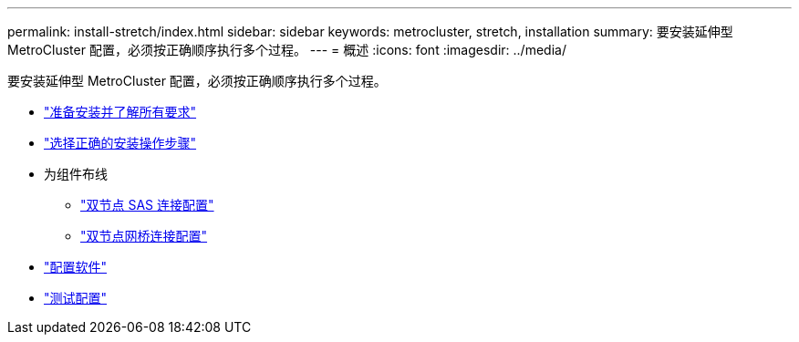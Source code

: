 ---
permalink: install-stretch/index.html 
sidebar: sidebar 
keywords: metrocluster, stretch, installation 
summary: 要安装延伸型 MetroCluster 配置，必须按正确顺序执行多个过程。 
---
= 概述
:icons: font
:imagesdir: ../media/


[role="lead"]
要安装延伸型 MetroCluster 配置，必须按正确顺序执行多个过程。

* link:../install-stretch/concept_considerations_differences.html["准备安装并了解所有要求"]
* link:../install-stretch/concept_choosing_the_correct_installation_procedure_for_your_configuration_mcc_install.html["选择正确的安装操作步骤"]
* 为组件布线
+
** link:../install-stretch/task_configure_the_mcc_hardware_components_2_node_stretch_sas.html["双节点 SAS 连接配置"]
** link:../install-stretch/task_configure_the_mcc_hardware_components_2_node_stretch_atto.html["双节点网桥连接配置"]


* link:../install-stretch/concept_configuring_the_mcc_software_in_ontap.html["配置软件"]
* link:../install-stretch/task_test_the_mcc_configuration.html["测试配置"]

